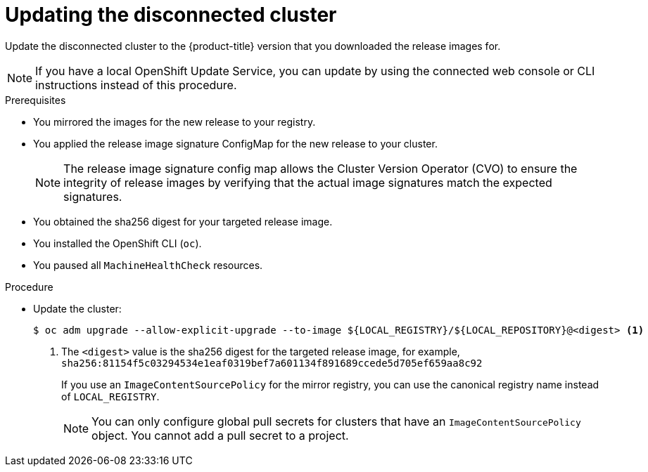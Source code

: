 // Module included in the following assemblies:
//
// * updating/updating-restricted-network-cluster/restricted-network-update.adoc

:_content-type: PROCEDURE
[id="update-restricted_{context}"]
= Updating the disconnected cluster

Update the disconnected cluster to the {product-title} version that you downloaded the release images for.

//TODO: Add xrefs in the following note when functionality is enabled.

[NOTE]
====
If you have a local OpenShift Update Service, you can update by using the connected web console or CLI instructions instead of this procedure.
====

.Prerequisites

* You mirrored the images for the new release to your registry.
* You applied the release image signature ConfigMap for the new release to your cluster.
+
[NOTE]
====
The release image signature config map allows the Cluster Version Operator (CVO) to ensure the integrity of release images by verifying that the actual image signatures match the expected signatures.
====
* You obtained the sha256 digest for your targeted release image.
* You installed the OpenShift CLI (`oc`).
* You paused all `MachineHealthCheck` resources.

.Procedure

* Update the cluster:
+
[source,terminal]
----
$ oc adm upgrade --allow-explicit-upgrade --to-image ${LOCAL_REGISTRY}/${LOCAL_REPOSITORY}@<digest> <1>
----
<1> The `<digest>` value is the sha256 digest for the targeted release image, for example, `sha256:81154f5c03294534e1eaf0319bef7a601134f891689ccede5d705ef659aa8c92`
+
If you use an `ImageContentSourcePolicy` for the mirror registry, you can use the canonical registry name instead of `LOCAL_REGISTRY`.
+
[NOTE]
====
You can only configure global pull secrets for clusters that have an `ImageContentSourcePolicy` object. You cannot add a pull secret to a project.
====

